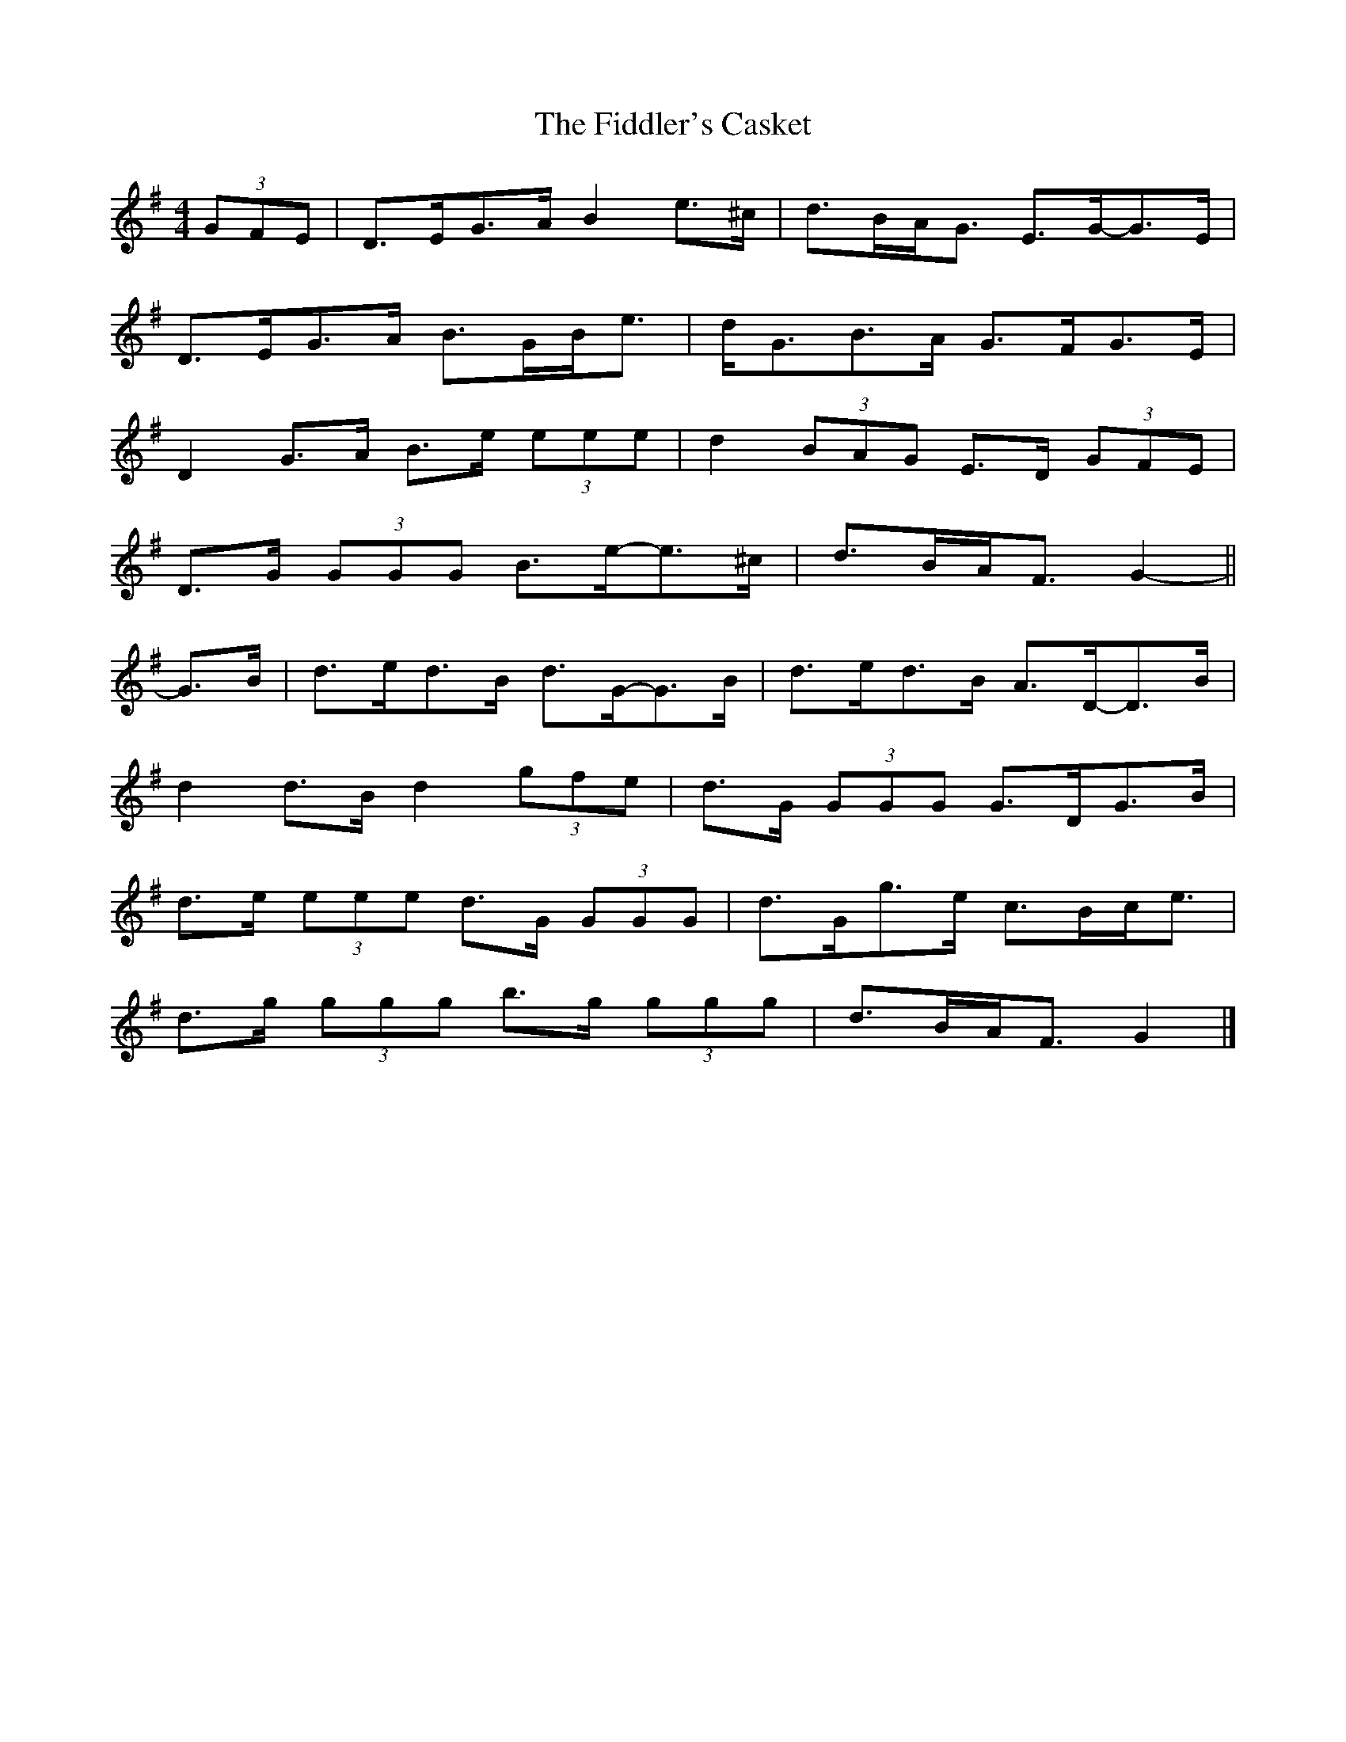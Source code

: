 X: 1
T: Fiddler's Casket, The
Z: ceolachan
S: https://thesession.org/tunes/5822#setting5822
R: strathspey
M: 4/4
L: 1/8
K: Gmaj
(3GFE |D>EG>A B2 e>^c | d>BA<G E>G-G>E |
D>EG>A B>GB<e | d<GB>A G>FG>E |
D2 G>A B>e (3eee | d2 (3BAG E>D (3GFE |
D>G (3GGG B>e-e>^c | d>BA<F G2- ||
G>B |d>ed>B d>G-G>B | d>ed>B A>D-D>B |
d2 d>B d2 (3gfe | d>G (3GGG G>DG>B |
d>e (3eee d>G (3GGG | d>Gg>e c>Bc<e |
d>g (3ggg b>g (3ggg | d>BA<F G2 |]
